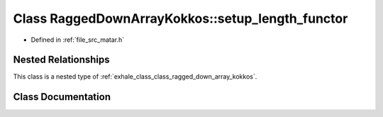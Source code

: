 .. _exhale_class_class_ragged_down_array_kokkos_1_1setup__length__functor:

Class RaggedDownArrayKokkos::setup_length_functor
=================================================

- Defined in :ref:`file_src_matar.h`


Nested Relationships
--------------------

This class is a nested type of :ref:`exhale_class_class_ragged_down_array_kokkos`.


Class Documentation
-------------------


.. doxygenclass:: RaggedDownArrayKokkos::setup_length_functor
   :project: matar
   :members:
   :protected-members:
   :undoc-members: